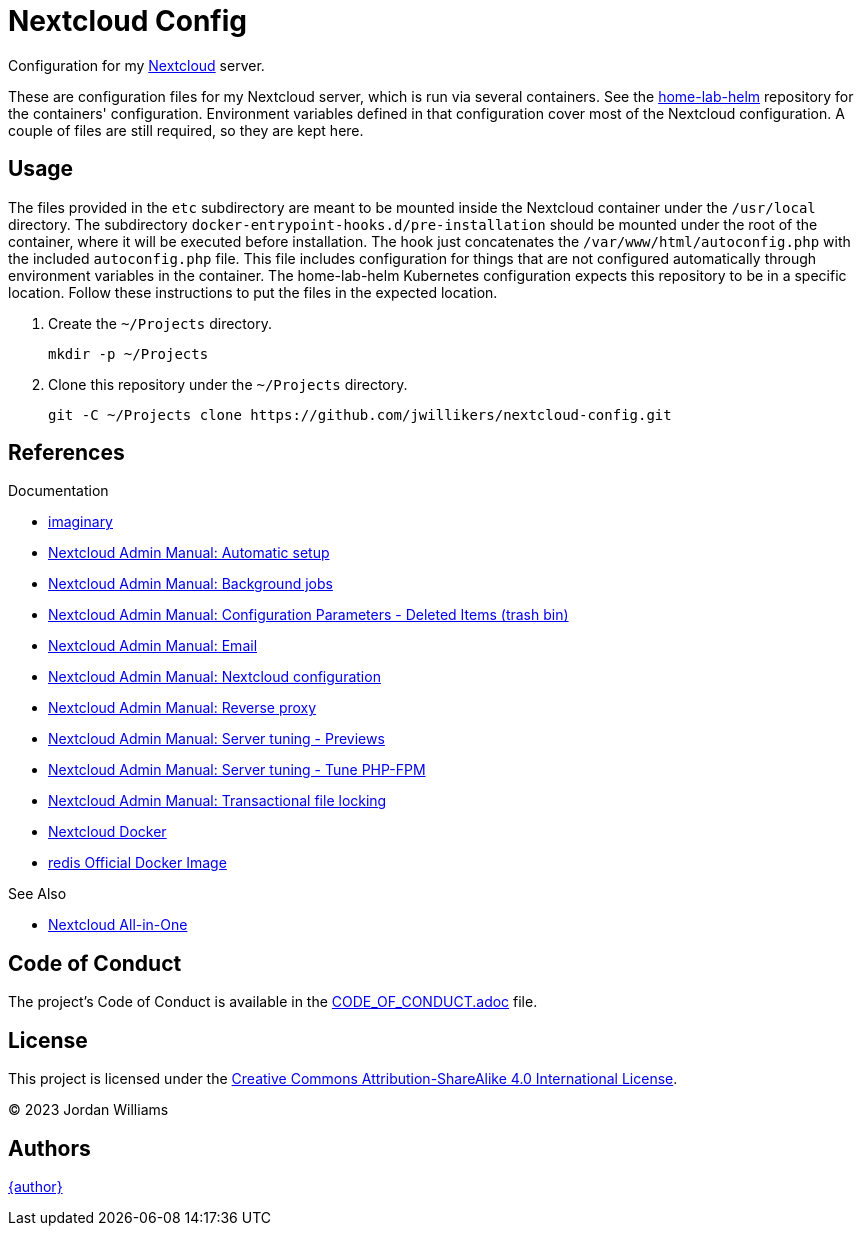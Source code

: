 = Nextcloud Config
:Nextcloud: https://nextcloud.com/[Nextcloud]

Configuration for my {Nextcloud} server.

These are configuration files for my Nextcloud server, which is run via several containers.
See the https://github.com/jwillikers/home-lab-helm[home-lab-helm] repository for the containers' configuration.
Environment variables defined in that configuration cover most of the Nextcloud configuration. 
A couple of files are still required, so they are kept here.

== Usage

The files provided in the `etc` subdirectory are meant to be mounted inside the Nextcloud container under the `/usr/local` directory.
The subdirectory `docker-entrypoint-hooks.d/pre-installation` should be mounted under the root of the container, where it will be executed before installation.
The hook just concatenates the `/var/www/html/autoconfig.php` with the included `autoconfig.php` file.
This file includes configuration for things that are not configured automatically through environment variables in the container.
The home-lab-helm Kubernetes configuration expects this repository to be in a specific location.
Follow these instructions to put the files in the expected location.

. Create the `~/Projects` directory.
+
[,sh]
----
mkdir -p ~/Projects
----

. Clone this repository under the `~/Projects` directory.
+
[,sh]
----
git -C ~/Projects clone https://github.com/jwillikers/nextcloud-config.git
----

== References

.Documentation
* https://github.com/h2non/imaginary[imaginary]
* https://docs.nextcloud.com/server/latest/admin_manual/configuration_server/automatic_configuration.html[Nextcloud Admin Manual: Automatic setup]
* https://docs.nextcloud.com/server/latest/admin_manual/configuration_server/background_jobs_configuration.html[Nextcloud Admin Manual: Background jobs]
* https://docs.nextcloud.com/server/latest/admin_manual/configuration_server/config_sample_php_parameters.html#deleted-items-trash-bin[Nextcloud Admin Manual: Configuration Parameters - Deleted Items (trash bin)]
* https://docs.nextcloud.com/server/latest/admin_manual/configuration_server/email_configuration.html[Nextcloud Admin Manual: Email]
* https://docs.nextcloud.com/server/latest/admin_manual/configuration_server/index.html[Nextcloud Admin Manual: Nextcloud configuration]
* https://docs.nextcloud.com/server/latest/admin_manual/configuration_server/reverse_proxy_configuration.html[Nextcloud Admin Manual: Reverse proxy]
* https://docs.nextcloud.com/server/latest/admin_manual/installation/server_tuning.html#previews[Nextcloud Admin Manual: Server tuning - Previews]
* https://docs.nextcloud.com/server/latest/admin_manual/installation/server_tuning.html#tune-php-fpm[Nextcloud Admin Manual: Server tuning - Tune PHP-FPM]
* https://docs.nextcloud.com/server/latest/admin_manual/configuration_files/files_locking_transactional.html[Nextcloud Admin Manual: Transactional file locking]
* https://github.com/nextcloud/docker[Nextcloud Docker]
* https://hub.docker.com/_/redis[redis Official Docker Image] 

.See Also
* https://github.com/nextcloud/all-in-one[Nextcloud All-in-One]

== Code of Conduct

The project's Code of Conduct is available in the link:CODE_OF_CONDUCT.adoc[] file.

== License

This project is licensed under the https://creativecommons.org/licenses/by-sa/4.0/legalcode[Creative Commons Attribution-ShareAlike 4.0 International License].

© 2023 Jordan Williams

== Authors

mailto:{email}[{author}]


